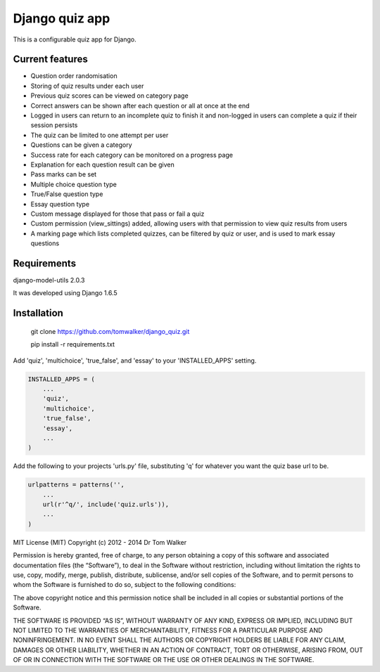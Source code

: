 ===============
Django quiz app
===============

This is a configurable quiz app for Django.

Current features
----------------
* Question order randomisation
* Storing of quiz results under each user
* Previous quiz scores can be viewed on category page
* Correct answers can be shown after each question or all at once at the end
* Logged in users can return to an incomplete quiz to finish it and non-logged in users can complete a quiz if their session persists
* The quiz can be limited to one attempt per user
* Questions can be given a category
* Success rate for each category can be monitored on a progress page
* Explanation for each question result can be given
* Pass marks can be set
* Multiple choice question type
* True/False question type
* Essay question type
* Custom message displayed for those that pass or fail a quiz
* Custom permission (view_sittings) added, allowing users with that permission to view quiz results from users
* A marking page which lists completed quizzes, can be filtered by quiz or user, and is used to mark essay questions


Requirements
------------

django-model-utils 2.0.3

It was developed using Django 1.6.5

Installation
------------

  git clone https://github.com/tomwalker/django_quiz.git

  pip install -r requirements.txt

Add 'quiz', 'multichoice', 'true_false', and 'essay' to your 'INSTALLED_APPS' setting.

.. code:: python

    INSTALLED_APPS = (
        ...
        'quiz',
        'multichoice',
        'true_false',
        'essay',
        ...
    )

Add the following to your projects 'urls.py' file, substituting 'q'
for whatever you want the quiz base url to be.

.. code:: python

    urlpatterns = patterns('',
        ...
        url(r'^q/', include('quiz.urls')),
        ...
    )

MIT License (MIT) Copyright (c) 2012 - 2014 Dr Tom Walker

Permission is hereby granted, free of charge, to any person obtaining a
copy of this software and associated documentation files (the
“Software”), to deal in the Software without restriction, including
without limitation the rights to use, copy, modify, merge, publish,
distribute, sublicense, and/or sell copies of the Software, and to
permit persons to whom the Software is furnished to do so, subject to
the following conditions:

The above copyright notice and this permission notice shall be included
in all copies or substantial portions of the Software.

THE SOFTWARE IS PROVIDED “AS IS”, WITHOUT WARRANTY OF ANY KIND, EXPRESS
OR IMPLIED, INCLUDING BUT NOT LIMITED TO THE WARRANTIES OF
MERCHANTABILITY, FITNESS FOR A PARTICULAR PURPOSE AND NONINFRINGEMENT.
IN NO EVENT SHALL THE AUTHORS OR COPYRIGHT HOLDERS BE LIABLE FOR ANY
CLAIM, DAMAGES OR OTHER LIABILITY, WHETHER IN AN ACTION OF CONTRACT,
TORT OR OTHERWISE, ARISING FROM, OUT OF OR IN CONNECTION WITH THE
SOFTWARE OR THE USE OR OTHER DEALINGS IN THE SOFTWARE.
